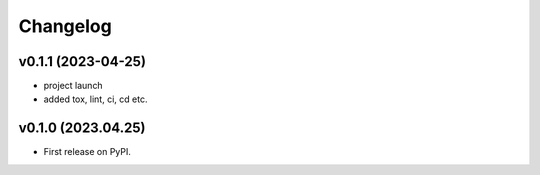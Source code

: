 
Changelog
=========

v0.1.1 (2023-04-25)
------------------------------------------------------------

* project launch
* added tox, lint, ci, cd etc.

v0.1.0 (2023.04.25)
-------------------

* First release on PyPI.
